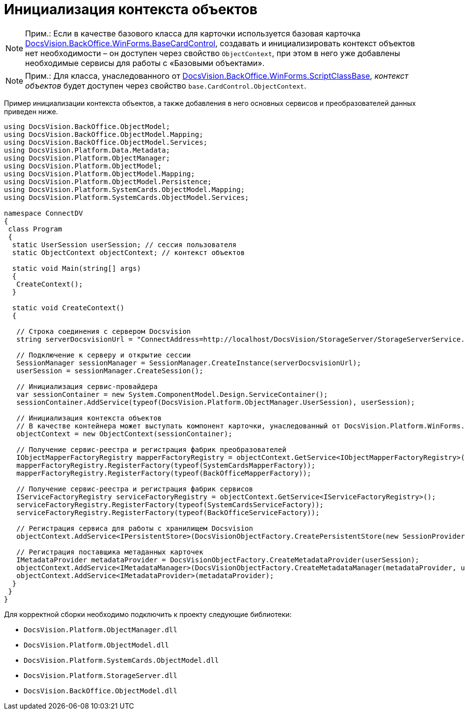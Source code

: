 = Инициализация контекста объектов

[NOTE]
====
[.note__title]#Прим.:# Если в качестве базового класса для карточки используется базовая карточка xref:..xref:api/DocsVision/BackOffice/WinForms/BaseCardControl_CL.adoc[DocsVision.BackOffice.WinForms.BaseCardControl], создавать и инициализировать контекст объектов нет необходимости – он доступен через свойство `ObjectContext`, при этом в него уже добавлены необходимые сервисы для работы с «Базовыми объектами».
====

[NOTE]
====
[.note__title]#Прим.:# Для класса, унаследованного от xref:..xref:api/DocsVision/BackOffice/WinForms/ScriptClassBase_CL.adoc[DocsVision.BackOffice.WinForms.ScriptClassBase], _контекст объектов_ будет доступен через свойство `base.CardControl.ObjectContext`.
====

Пример инициализации контекста объектов, а также добавления в него основных сервисов и преобразователей данных приведен ниже.

[source,csharp]
----
using DocsVision.BackOffice.ObjectModel;
using DocsVision.BackOffice.ObjectModel.Mapping;
using DocsVision.BackOffice.ObjectModel.Services;
using DocsVision.Platform.Data.Metadata;
using DocsVision.Platform.ObjectManager;
using DocsVision.Platform.ObjectModel;
using DocsVision.Platform.ObjectModel.Mapping;
using DocsVision.Platform.ObjectModel.Persistence;
using DocsVision.Platform.SystemCards.ObjectModel.Mapping;
using DocsVision.Platform.SystemCards.ObjectModel.Services;

namespace ConnectDV
{
 class Program
 {
  static UserSession userSession; // сессия пользователя
  static ObjectContext objectContext; // контекст объектов

  static void Main(string[] args)
  {
   CreateContext();
  }

  static void CreateContext()
  {

   // Строка соединения с сервером Docsvision
   string serverDocsvisionUrl = "ConnectAddress=http://localhost/DocsVision/StorageServer/StorageServerService.asmx;BaseName=SampleBase;UserName=IvanovII;Password=SamplePass";

   // Подключение к серверу и открытие сессии
   SessionManager sessionManager = SessionManager.CreateInstance(serverDocsvisionUrl);
   userSession = sessionManager.CreateSession();

   // Инициализация сервис-провайдера                            
   var sessionContainer = new System.ComponentModel.Design.ServiceContainer();
   sessionContainer.AddService(typeof(DocsVision.Platform.ObjectManager.UserSession), userSession);

   // Инициализация контекста объектов
   // В качестве контейнера может выступать компонент карточки, унаследованный от DocsVision.Platform.WinForms.CardControl
   objectContext = new ObjectContext(sessionContainer);

   // Получение сервис-реестра и регистрация фабрик преобразователей
   IObjectMapperFactoryRegistry mapperFactoryRegistry = objectContext.GetService<IObjectMapperFactoryRegistry>();
   mapperFactoryRegistry.RegisterFactory(typeof(SystemCardsMapperFactory));
   mapperFactoryRegistry.RegisterFactory(typeof(BackOfficeMapperFactory));

   // Получение сервис-реестра и регистрация фабрик сервисов
   IServiceFactoryRegistry serviceFactoryRegistry = objectContext.GetService<IServiceFactoryRegistry>();
   serviceFactoryRegistry.RegisterFactory(typeof(SystemCardsServiceFactory));
   serviceFactoryRegistry.RegisterFactory(typeof(BackOfficeServiceFactory));

   // Регистрация сервиса для работы с хранилищем Docsvision
   objectContext.AddService<IPersistentStore>(DocsVisionObjectFactory.CreatePersistentStore(new SessionProvider(userSession), null));

   // Регистрация поставщика метаданных карточек
   IMetadataProvider metadataProvider = DocsVisionObjectFactory.CreateMetadataProvider(userSession);
   objectContext.AddService<IMetadataManager>(DocsVisionObjectFactory.CreateMetadataManager(metadataProvider, userSession));
   objectContext.AddService<IMetadataProvider>(metadataProvider);
  }
 }
}
----

Для корректной сборки необходимо подключить к проекту следующие библиотеки:

* `DocsVision.Platform.ObjectManager.dll`
* `DocsVision.Platform.ObjectModel.dll`
* `DocsVision.Platform.SystemCards.ObjectModel.dll`
* `DocsVision.Platform.StorageServer.dll`
* `DocsVision.BackOffice.ObjectModel.dll`
